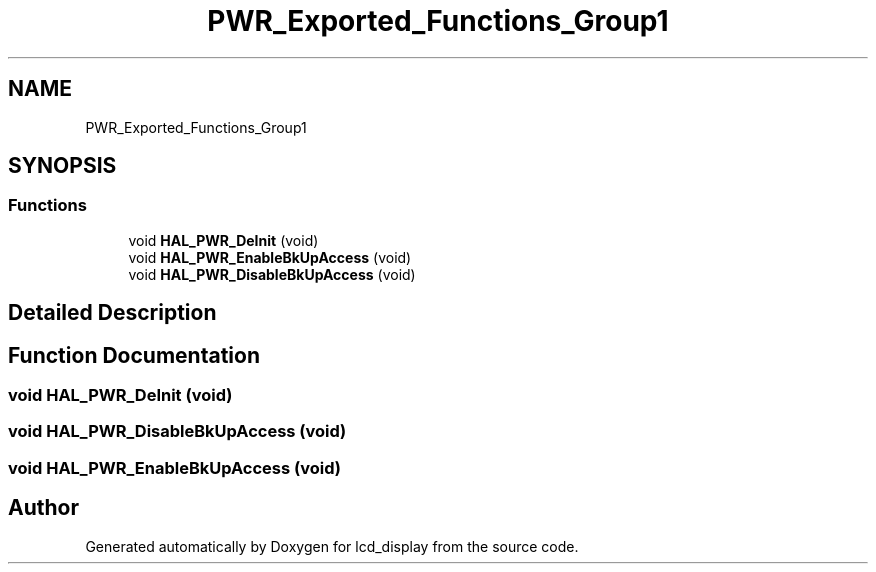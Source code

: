 .TH "PWR_Exported_Functions_Group1" 3 "Thu Oct 29 2020" "lcd_display" \" -*- nroff -*-
.ad l
.nh
.SH NAME
PWR_Exported_Functions_Group1
.SH SYNOPSIS
.br
.PP
.SS "Functions"

.in +1c
.ti -1c
.RI "void \fBHAL_PWR_DeInit\fP (void)"
.br
.ti -1c
.RI "void \fBHAL_PWR_EnableBkUpAccess\fP (void)"
.br
.ti -1c
.RI "void \fBHAL_PWR_DisableBkUpAccess\fP (void)"
.br
.in -1c
.SH "Detailed Description"
.PP 

.SH "Function Documentation"
.PP 
.SS "void HAL_PWR_DeInit (void)"

.SS "void HAL_PWR_DisableBkUpAccess (void)"

.SS "void HAL_PWR_EnableBkUpAccess (void)"

.SH "Author"
.PP 
Generated automatically by Doxygen for lcd_display from the source code\&.
